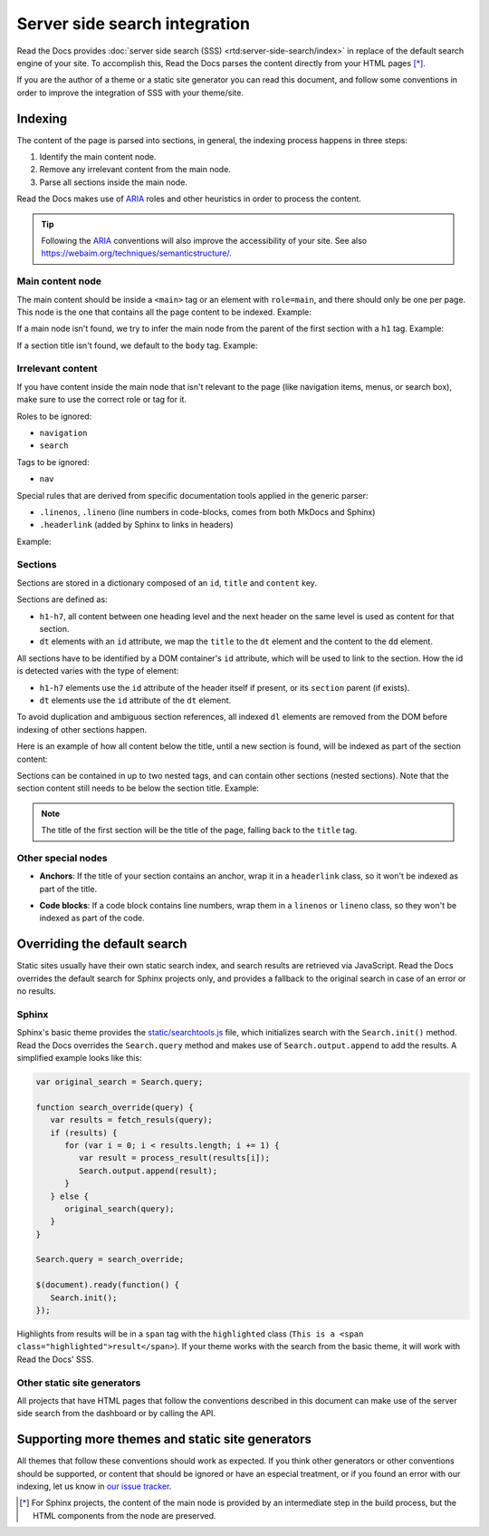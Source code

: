 Server side search integration
==============================

Read the Docs provides :doc:`server side search (SSS) <rtd:server-side-search/index>`
in replace of the default search engine of your site.
To accomplish this, Read the Docs parses the content directly from your HTML pages [*]_.

If you are the author of a theme or a static site generator you can read this document,
and follow some conventions in order to improve the integration of SSS with your theme/site.

Indexing
--------

The content of the page is parsed into sections,
in general, the indexing process happens in three steps:

#. Identify the main content node.
#. Remove any irrelevant content from the main node.
#. Parse all sections inside the main node.

Read the Docs makes use of ARIA_ roles and other heuristics in order to process the content.

.. tip::

   Following the ARIA_ conventions will also improve the accessibility of your site.
   See also https://webaim.org/techniques/semanticstructure/.

.. _ARIA: https://www.w3.org/TR/wai-aria/

Main content node
~~~~~~~~~~~~~~~~~

The main content should be inside a ``<main>`` tag or an element with ``role=main``,
and there should only be one per page.
This node is the one that contains all the page content to be indexed. Example:

.. code-block:: html
   :emphasize-lines: 10-12

   <html>
      <head>
         ...
      </head>
      <body>
         <div>
            This content isn't processed
         </div>

         <div role="main">
            All content inside the main node is processed
         </div>

         <footer>
            This content isn't processed
         </footer>
      </body>
   </html>

If a main node isn't found,
we try to infer the main node from the parent of the first section with a ``h1`` tag.
Example:

.. code-block:: html
   :emphasize-lines: 10-20

   <html>
      <head>
         ...
      </head>
      <body>
         <div>
            This content isn't processed
         </div>

         <div id="parent">
            <h1>First title</h1>
            <p>
               The parent of the h1 title will
               be taken as the main node,
               this is the div tag.
            </p>

            <h2>Second title</h2>
            <p>More content</p>
         </div>
      </body>
   </html>

If a section title isn't found, we default to the ``body`` tag.
Example:

.. code-block:: html
   :emphasize-lines: 5-7

   <html>
      <head>
         ...
      </head>
      <body>
         <p>Content</p>
      </body>
   </html>

Irrelevant content
~~~~~~~~~~~~~~~~~~

If you have content inside the main node that isn't relevant to the page
(like navigation items, menus, or search box),
make sure to use the correct role or tag for it.

Roles to be ignored:

- ``navigation``
- ``search``

Tags to be ignored:

- ``nav``

Special rules that are derived from specific documentation tools applied in the generic parser:

.. https://squidfunk.github.io/mkdocs-material/reference/code-blocks/#adding-line-numbers

- ``.linenos``, ``.lineno`` (line numbers in code-blocks, comes from both MkDocs and Sphinx)
- ``.headerlink`` (added by Sphinx to links in headers)

Example:

.. code-block:: html
   :emphasize-lines: 3-5

   <div role="main">
      ...
      <nav role="navigation">
         ...
      </nav>
      ...
   </div>

Sections
~~~~~~~~

Sections are stored in a dictionary composed of an ``id``, ``title`` and ``content`` key.

Sections are defined as:

* ``h1-h7``, all content between one heading level and the next header on the same level is used as content for that section.
* ``dt`` elements with an ``id`` attribute, we map the ``title`` to the ``dt`` element and the content to the ``dd`` element.

All sections have to be identified by a DOM container's ``id`` attribute,
which will be used to link to the section.
How the id is detected varies with the type of element:

* ``h1-h7`` elements use the ``id`` attribute of the header itself if present, or
  its ``section`` parent (if exists).
* ``dt`` elements use the ``id`` attribute of the ``dt`` element.

To avoid duplication and ambiguous section references,
all indexed ``dl`` elements are removed from the DOM before indexing of other sections happen.

Here is an example of how all content below the title,
until a new section is found,
will be indexed as part of the section content:

.. code-block:: html
   :emphasize-lines: 2-10, 12-17, 21-26

   <div role="main">
      <h1 id="section-title">
         Section title
      </h1>
      <p>
         Content to be indexed
      </p>
      <ul>
         <li>This is also part of the section and will be indexed as well</li>
      </ul>

      <h2 id="2">
         This is the start of a new section
      </h2>
      <p>
         ...
      </p>

      ...

      <header>
         <h1 id="3">This is also a valid section title</h1>
      </header>
      <p>
         Thi is the content of the third section.
      </p>
   </div>

Sections can be contained in up to two nested tags, and can contain other sections (nested sections).
Note that the section content still needs to be below the section title.
Example:

.. code-block:: html
   :emphasize-lines: 3-11,14-21

   <div role="main">
      <div class="section">
         <h1 id="section-title">
            Section title
         </h1>
         <p>
            Content to be indexed
         </p>
         <ul>
            <li>This is also part of the section</li>
         </ul>

         <div class="section">
            <div id="nested-section">
               <h2>
                  This is the start of a sub-section
               </h2>
               <p>
                  With the h tag within two levels
               </p>
            </div>
         </div>
      </div>
   </div>

.. note::

   The title of the first section will be the title of the page,
   falling back to the ``title`` tag.

Other special nodes
~~~~~~~~~~~~~~~~~~~

- **Anchors**: If the title of your section contains an anchor, wrap it in a ``headerlink`` class,
  so it won't be indexed as part of the title.

.. code-block:: html
   :emphasize-lines: 3

   <h2>
      Section title
      <a class="headerlink" title="Permalink to this headline">¶</a>
   </h2>

- **Code blocks**: If a code block contains line numbers,
  wrap them in a ``linenos`` or ``lineno`` class,
  so they won't be indexed as part of the code.

.. code-block:: html
   :emphasize-lines: 3-7

   <table class="highlighttable">
      <tr>
         <td class="linenos">
            <div class="linenodiv">
               <pre>1 2 3</pre>
            </div>
         </td>

         <td class="code">
            <div class="highlight">
               <pre>First line
   Second line
   Third line</pre>
            </div>
         </td>
      </tr>
   </table>

Overriding the default search
-----------------------------

Static sites usually have their own static search index, and search results are retrieved via JavaScript.
Read the Docs overrides the default search for Sphinx projects only,
and provides a fallback to the original search in case of an error or no results.

Sphinx
~~~~~~

Sphinx's basic theme provides the `static/searchtools.js`_ file,
which initializes search with the ``Search.init()`` method.
Read the Docs overrides the ``Search.query`` method and makes use of ``Search.output.append`` to add the results.
A simplified example looks like this:

.. code-block:: js

   var original_search = Search.query;

   function search_override(query) {
      var results = fetch_resuls(query);
      if (results) {
         for (var i = 0; i < results.length; i += 1) {
            var result = process_result(results[i]);
            Search.output.append(result);
         }
      } else {
         original_search(query);
      }
   }

   Search.query = search_override;

   $(document).ready(function() {
      Search.init();
   });

Highlights from results will be in a ``span`` tag with the ``highlighted`` class
(``This is a <span class="highlighted">result</span>``).
If your theme works with the search from the basic theme, it will work with Read the Docs' SSS.

.. _`static/searchtools.js`: https://github.com/sphinx-doc/sphinx/blob/275d9/sphinx/themes/basic/static/searchtools.js

Other static site generators
~~~~~~~~~~~~~~~~~~~~~~~~~~~~

All projects that have HTML pages that follow the conventions described in this document
can make use of the server side search from the dashboard or by calling the API.

Supporting more themes and static site generators
-------------------------------------------------

All themes that follow these conventions should work as expected.
If you think other generators or other conventions should be supported,
or content that should be ignored or have an especial treatment,
or if you found an error with our indexing,
let us know in `our issue tracker`_.

.. _our issue tracker: https://github.com/readthedocs/readthedocs.org/issues/

.. [*] For Sphinx projects, the content of the main node is provided by an intermediate step in the build process,
       but the HTML components from the node are preserved.
